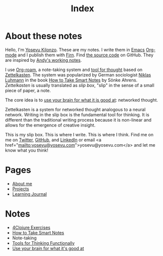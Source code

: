 #+title: Index
#+created: 2020-09-25
#+roam_alias:
#+filetags: "public"

* About these notes
Hello, I'm [[file:about-me.org][Yosevu Kilonzo]]. These are my notes. I write them in [[https://www.gnu.org/software/emacs/][Emacs]] [[https://orgmode.org/][Org-mode]] and I publish them with [[https://firn.theiceshelf.com/][Firn]]. Find [[https://github.com/yosevu/notes.yosevu.com][the source code]] on GitHub. They are inspired by [[https://notes.andymatuschak.org/About_these_notes][Andy's working notes]].

I use [[https://www.orgroam.com/][Org-roam]], a note-taking system and [[file:tools-for-thinking-functionally.org][tool for thought]] based on [[https://en.wikipedia.org/wiki/Zettelkasten][Zettelkasten]]. The system was popularized by German sociologist [[https://en.wikipedia.org/wiki/Niklas_Luhmann][Niklas Luhmann]] in the book [[file:how-to-take-smart-notes.org][How to Take Smart Notes]] by Sönke Ahrens. /Zettelkasten/ is usually translated as /slip box/, "slip" in the sense of a small piece of paper, a note.

The core idea is to [[file:use-your-brain-for-what-it-is-good-at.org][use your brain for what it is good at]]: networked thought.

Zettelkasten is a system for networked thought analogous to a neural network. Writing in the slip box is the fundamental tool for thinking. It is different than the traditional writing process because it is non-linear and allows for the emergence of creative insight.

This is my slip box. This is where I write. This is where I think. Find me on  me on [[https://twitter.com/yosevu][Twitter]], [[https://github.com/yosevu][GitHub]], and [[https://www.linkedin.com/in/yosevu][LinkedIn]] or email <a href="mailto:yosevu@yosevu.com">yosevu@yosevu.com</a> and let me know what you think!

* Pages
- [[file:about-me.org][About me]]
- [[file:projects.org][Projects]]
- [[file:learning-journal.org][Learning Journal]]

* Notes
- [[file:4clojure-exercises.org][4Clojure Exercises]]
- [[file:how-to-take-smart-notes.org][How to Take Smart Notes]]
- Note-taking
- [[file:tools-for-thinking-functionally.org][Tools for Thinking Functionally]]
- [[file:use-your-brain-for-what-it-is-good-at.org][Use your brain for what it's good at]]